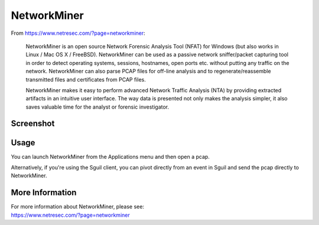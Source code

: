 NetworkMiner
============

From https://www.netresec.com/?page=networkminer:

    NetworkMiner is an open source Network Forensic Analysis Tool (NFAT) for Windows (but also works in Linux / Mac OS X / FreeBSD). NetworkMiner can be used as a passive network sniffer/packet capturing tool in order to detect operating systems, sessions, hostnames, open ports etc. without putting any traffic on the network. NetworkMiner can also parse PCAP files for off-line analysis and to regenerate/reassemble transmitted files and certificates from PCAP files.

    NetworkMiner makes it easy to perform advanced Network Traffic Analysis (NTA) by providing extracted artifacts in an intuitive user interface. The way data is presented not only makes the analysis simpler, it also saves valuable time for the analyst or forensic investigator.

Screenshot
----------
.. image:: images/networkminer/networkminer.png

Usage
-----

You can launch NetworkMiner from the Applications menu and then open a pcap.  

Alternatively, if you're using the Sguil client, you can pivot directly from an event in Sguil and send the pcap directly to NetworkMiner.

More Information
----------------

| For more information about NetworkMiner, please see:
| https://www.netresec.com/?page=networkminer
